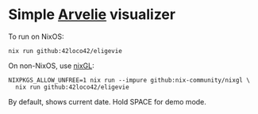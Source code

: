 * Simple [[https://wiki.xxiivv.com/site/arvelie.html][Arvelie]] visualizer

To run on NixOS:
#+begin_src shell
  nix run github:42loco42/eligevie
#+end_src

On non-NixOS, use [[https://github.com/nix-community/nixGL][nixGL]]:
#+begin_src shell
  NIXPKGS_ALLOW_UNFREE=1 nix run --impure github:nix-community/nixgl \
    nix run github:42loco42/eligevie
#+end_src

By default, shows current date. Hold SPACE for demo mode.
